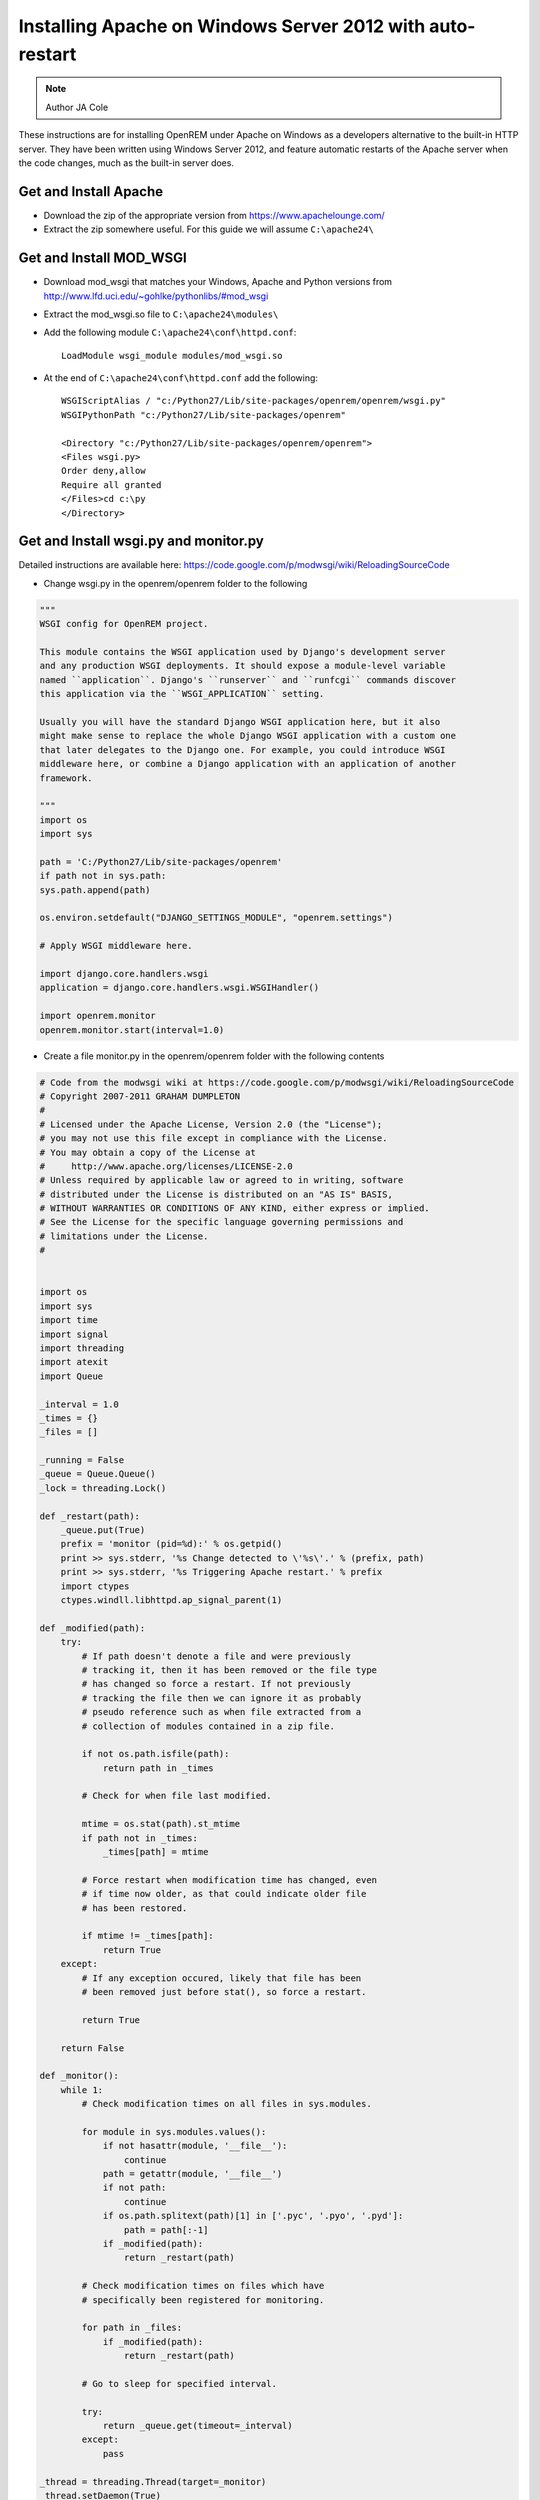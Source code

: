 Installing Apache on Windows Server 2012 with auto-restart
**********************************************************************

..  Note:: Author JA Cole

These instructions are for installing OpenREM under Apache on Windows as 
a developers alternative to the built-in HTTP server. They have been written 
using Windows Server 2012, and feature automatic restarts of the Apache server
when the code changes, much as the built-in server does.

Get and Install Apache
======================
    
+ Download the zip of the appropriate version from https://www.apachelounge.com/
+ Extract the zip somewhere useful. For this guide we will assume ``C:\apache24\``

Get and Install MOD_WSGI
========================

+ Download mod_wsgi that matches your Windows, Apache and Python versions from http://www.lfd.uci.edu/~gohlke/pythonlibs/#mod_wsgi
+ Extract the mod_wsgi.so file to ``C:\apache24\modules\``
+ Add the following module  ``C:\apache24\conf\httpd.conf``::

	LoadModule wsgi_module modules/mod_wsgi.so
	
+ At the end of ``C:\apache24\conf\httpd.conf`` add the following::

	WSGIScriptAlias / "c:/Python27/Lib/site-packages/openrem/openrem/wsgi.py"
	WSGIPythonPath "c:/Python27/Lib/site-packages/openrem"

	<Directory "c:/Python27/Lib/site-packages/openrem/openrem">
	<Files wsgi.py>
	Order deny,allow
	Require all granted
	</Files>cd c:\py	
	</Directory>


Get and Install wsgi.py and monitor.py
======================================

Detailed instructions are available here: https://code.google.com/p/modwsgi/wiki/ReloadingSourceCode

+ Change wsgi.py in the openrem/openrem folder to the following

.. code-block:: python

	"""
	WSGI config for OpenREM project.

	This module contains the WSGI application used by Django's development server
	and any production WSGI deployments. It should expose a module-level variable
	named ``application``. Django's ``runserver`` and ``runfcgi`` commands discover
	this application via the ``WSGI_APPLICATION`` setting.

	Usually you will have the standard Django WSGI application here, but it also
	might make sense to replace the whole Django WSGI application with a custom one
	that later delegates to the Django one. For example, you could introduce WSGI
	middleware here, or combine a Django application with an application of another
	framework.

	"""
	import os
	import sys

	path = 'C:/Python27/Lib/site-packages/openrem'
	if path not in sys.path:
        sys.path.append(path)

	os.environ.setdefault("DJANGO_SETTINGS_MODULE", "openrem.settings")

	# Apply WSGI middleware here.

	import django.core.handlers.wsgi
	application = django.core.handlers.wsgi.WSGIHandler()

	import openrem.monitor
	openrem.monitor.start(interval=1.0)
	
+ Create a file monitor.py in the openrem/openrem folder with the following contents

.. code-block:: python

	# Code from the modwsgi wiki at https://code.google.com/p/modwsgi/wiki/ReloadingSourceCode
	# Copyright 2007-2011 GRAHAM DUMPLETON
	#
	# Licensed under the Apache License, Version 2.0 (the "License");
	# you may not use this file except in compliance with the License.
	# You may obtain a copy of the License at
	#     http://www.apache.org/licenses/LICENSE-2.0
	# Unless required by applicable law or agreed to in writing, software
	# distributed under the License is distributed on an "AS IS" BASIS,
	# WITHOUT WARRANTIES OR CONDITIONS OF ANY KIND, either express or implied.
	# See the License for the specific language governing permissions and
	# limitations under the License.
	#


	import os
	import sys
	import time
	import signal
	import threading
	import atexit
	import Queue

	_interval = 1.0
	_times = {}
	_files = []

	_running = False
	_queue = Queue.Queue()
	_lock = threading.Lock()

	def _restart(path):
	    _queue.put(True)
	    prefix = 'monitor (pid=%d):' % os.getpid()
	    print >> sys.stderr, '%s Change detected to \'%s\'.' % (prefix, path)
	    print >> sys.stderr, '%s Triggering Apache restart.' % prefix
	    import ctypes
	    ctypes.windll.libhttpd.ap_signal_parent(1)

	def _modified(path):
	    try:
	        # If path doesn't denote a file and were previously
	        # tracking it, then it has been removed or the file type
	        # has changed so force a restart. If not previously
	        # tracking the file then we can ignore it as probably
	        # pseudo reference such as when file extracted from a
	        # collection of modules contained in a zip file.

	        if not os.path.isfile(path):
	            return path in _times

	        # Check for when file last modified.

	        mtime = os.stat(path).st_mtime
	        if path not in _times:
	            _times[path] = mtime

	        # Force restart when modification time has changed, even
	        # if time now older, as that could indicate older file
	        # has been restored.
	
	        if mtime != _times[path]:
	            return True
	    except:
	        # If any exception occured, likely that file has been
	        # been removed just before stat(), so force a restart.
	
	        return True
	
	    return False
	
	def _monitor():
	    while 1:
	        # Check modification times on all files in sys.modules.
	
	        for module in sys.modules.values():
	            if not hasattr(module, '__file__'):
	                continue
	            path = getattr(module, '__file__')
	            if not path:
	                continue
	            if os.path.splitext(path)[1] in ['.pyc', '.pyo', '.pyd']:
	                path = path[:-1]
	            if _modified(path):
	                return _restart(path)
	
	        # Check modification times on files which have
	        # specifically been registered for monitoring.
	
	        for path in _files:
	            if _modified(path):
	                return _restart(path)
	
	        # Go to sleep for specified interval.
	
	        try:
	            return _queue.get(timeout=_interval)
	        except:
	            pass

	_thread = threading.Thread(target=_monitor)
	_thread.setDaemon(True)

	def _exiting():
	    try:
	        _queue.put(True)
	    except:
	        pass
	    _thread.join()

	atexit.register(_exiting)

	def track(path):
	    if not path in _files:
	        _files.append(path)

	def start(interval=1.0):
	    global _interval
	    if interval < _interval:
	        _interval = interval

	    global _running
	    _lock.acquire()
	    if not _running:
	        prefix = 'monitor (pid=%d):' % os.getpid()
	        print >> sys.stderr, '%s Starting change monitor.' % prefix
	        _running = True
	        _thread.start()
    	_lock.release()

Install Micosoft C++ Distributable
==================================

Install the microsoft C++ distributable making sure the version number matches the version number for the apache and mod_wsgi downloads.
`<http://www.microsoft.com/en-us/download/details.aspx?id=30679#>`_



Optional: Install apache as a service
=====================================
Run a terminal as administrator.::

    c:\apache24\bin\httpd -k install


Setup the URLs
==============

Add the following to the openrem urls.py file::

	from django.conf import settings
	if settings.DEBUG:
	    urlpatterns += patterns('django.contrib.staticfiles.views',
	        url(r'^static/(?P<path>.*)$', 'serve'),
	    )

Collect the static files
========================

Collect your static files by running::

	python manage.py collectstatic

If this fails because openrem lacks a static folder either copy the static folder from remapp to the openrem directory, adjust the openrem settings or set up a link.
To setup a link run::

	mklink /D c:\python27\lib\site-packages\openrem\static c:\python27\lib\site-packages\openrem\remapp\static
